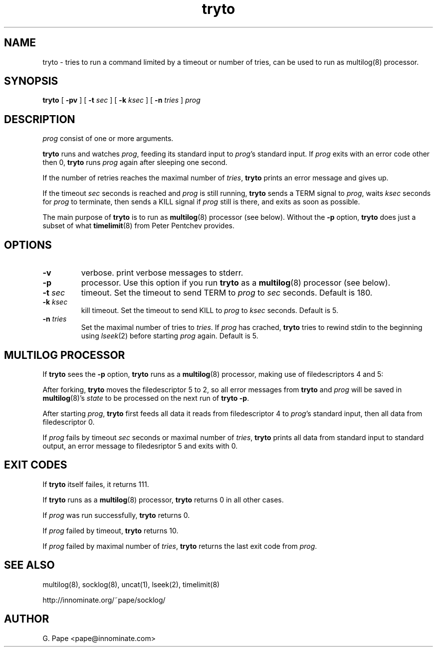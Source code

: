 .TH tryto 1
.SH NAME
tryto - tries to run a command limited by a timeout or number of tries,
can be used to run as multilog(8) processor.
.SH SYNOPSIS
.B tryto
[
.B \-pv
]
[
.B \-t
.I sec
]
[
.B \-k
.I ksec
]
[
.B \-n
.I tries
]
.I prog
.SH DESCRIPTION
.I prog
consist of one or more arguments.
.LP
.B tryto
runs and watches
.IR prog ,
feeding its standard input to
.IR prog 's
standard input.
If
.I prog
exits with an error code other then 0,
.B tryto
runs
.I prog
again after sleeping one second.
.LP
If the number of retries reaches the maximal
number of
.IR tries ,
.B tryto
prints an error message and gives up.
.LP
If the timeout
.I sec
seconds is reached and
.I prog
is still running,
.B tryto
sends a TERM signal to
.IR prog ,
waits
.I ksec
seconds for
.I prog
to terminate, then sends a KILL signal if
.I prog
still is there, and exits as soon as possible.
.LP
The main purpose of
.B tryto
is to run as
.BR multilog (8)
processor (see below). Without the
.B \-p
option,
.B tryto
does just a subset of what
.BR timelimit (8)
from Peter Pentchev provides.
.SH OPTIONS
.TP
.B \-v
verbose. print verbose messages to stderr.
.TP
.B \-p
processor. Use this option if you run
.B tryto
as a
.BR multilog (8)
processor (see below).
.TP
.B \-t \fIsec
timeout. Set the timeout to send TERM to
.I prog
to
.I sec
seconds. Default is 180.
.TP
.B \-k \fIksec
kill timeout. Set the timeout to send KILL to
.I prog
to
.I ksec
seconds. Default is 5.
.TP
.B \-n \fItries
Set the maximal number of tries to
.IR tries .
If
.I prog
has crached,
.B tryto
tries to rewind stdin to the beginning using
.IR lseek (2)
before starting
.I prog
again. Default is 5.
.SH MULTILOG PROCESSOR
If
.B tryto
sees the
.B -p
option,
.B tryto
runs as a
.BR multilog (8)
processor, making use of filedescriptors 4 and 5:
.LP
After forking,
.B tryto
moves the filedescriptor 5 to 2, so all error messages from
.B tryto
and
.I prog
will be saved in
.BR multilog (8)'s
.I state
to be processed on the next run of
.B tryto 
.BR \-p .
.LP
After starting
.IR prog ,
.B tryto
first feeds all data it reads from filedescriptor 4 to
.IR prog 's
standard input, then all data from filedescriptor 0.
.LP
If
.I prog
fails by timeout
.I sec
seconds or maximal number of
.IR tries ,
.B tryto
prints all data from standard input to standard output, an error message
to filedesriptor 5 and exits with 0.
.SH EXIT CODES
If
.B tryto
itself failes, it returns 111.
.LP
If
.B tryto
runs as a
.BR multilog (8)
processor,
.B tryto
returns 0 in all other cases.
.LP
If
.I prog
was run successfully,
.B tryto
returns 0.
.LP
If
.I prog
failed by timeout,
.B tryto
returns 10.
.LP
If
.I prog
failed by maximal number of
.IR tries ,
.B tryto
returns the last exit code from
.IR prog .
.LP
.SH SEE ALSO
multilog(8),
socklog(8),
uncat(1),
lseek(2),
timelimit(8)
.LP
http://innominate.org/~pape/socklog/
.SH AUTHOR
G. Pape <pape@innominate.com>
